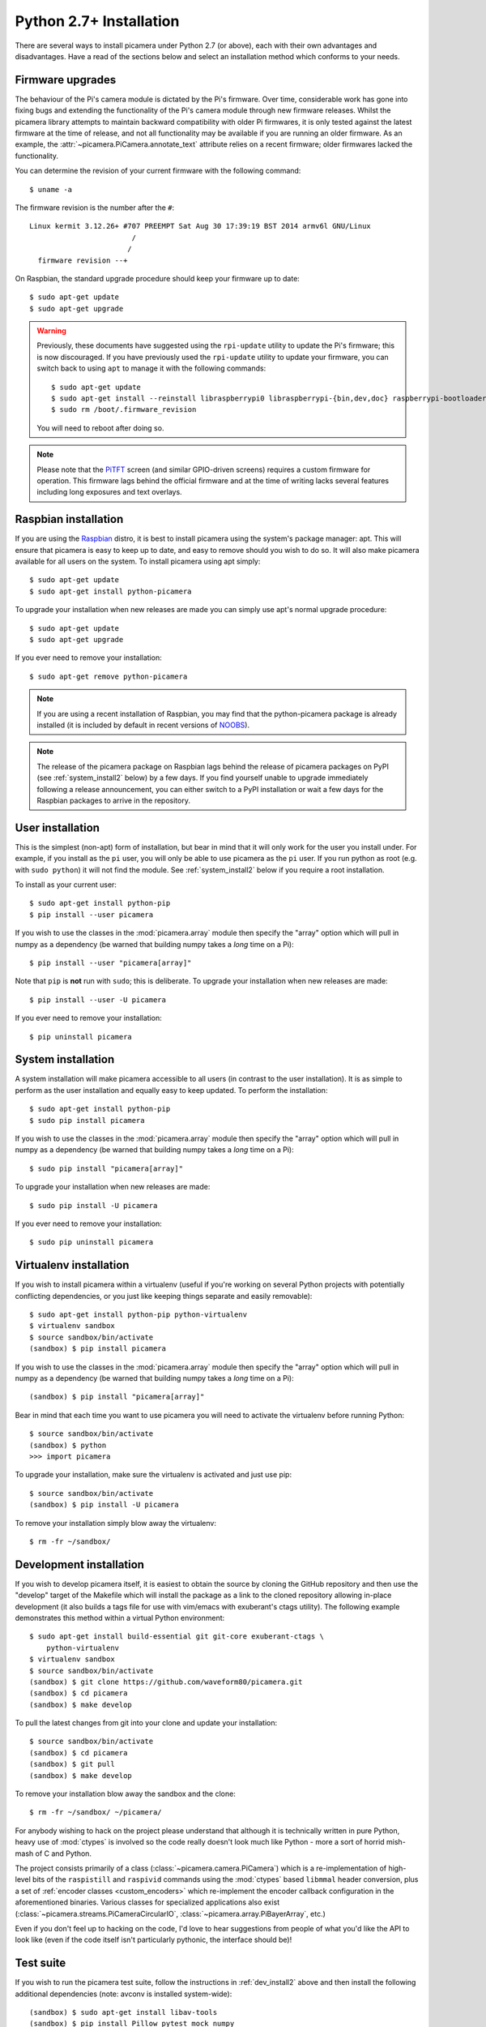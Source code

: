 .. _install2:

========================
Python 2.7+ Installation
========================

There are several ways to install picamera under Python 2.7 (or above), each
with their own advantages and disadvantages. Have a read of the sections below
and select an installation method which conforms to your needs.


.. _firmware2:

Firmware upgrades
=================

The behaviour of the Pi's camera module is dictated by the Pi's firmware. Over
time, considerable work has gone into fixing bugs and extending the
functionality of the Pi's camera module through new firmware releases. Whilst
the picamera library attempts to maintain backward compatibility with older Pi
firmwares, it is only tested against the latest firmware at the time of
release, and not all functionality may be available if you are running an older
firmware. As an example, the :attr:`~picamera.PiCamera.annotate_text` attribute
relies on a recent firmware; older firmwares lacked the functionality.

You can determine the revision of your current firmware with the following
command::

    $ uname -a

The firmware revision is the number after the ``#``::

    Linux kermit 3.12.26+ #707 PREEMPT Sat Aug 30 17:39:19 BST 2014 armv6l GNU/Linux
                            /
                           /
      firmware revision --+

On Raspbian, the standard upgrade procedure should keep your firmware
up to date::

    $ sudo apt-get update
    $ sudo apt-get upgrade

.. warning::

    Previously, these documents have suggested using the ``rpi-update`` utility
    to update the Pi's firmware; this is now discouraged. If you have
    previously used the ``rpi-update`` utility to update your firmware, you can
    switch back to using ``apt`` to manage it with the following commands::

        $ sudo apt-get update
        $ sudo apt-get install --reinstall libraspberrypi0 libraspberrypi-{bin,dev,doc} raspberrypi-bootloader
        $ sudo rm /boot/.firmware_revision

    You will need to reboot after doing so.

.. note::

    Please note that the `PiTFT`_ screen (and similar GPIO-driven screens)
    requires a custom firmware for operation. This firmware lags behind the
    official firmware and at the time of writing lacks several features
    including long exposures and text overlays.

.. _PiTFT: http://www.adafruit.com/product/1601


.. _raspbian_install2:

Raspbian installation
=====================

If you are using the `Raspbian`_ distro, it is best to install picamera using
the system's package manager: apt. This will ensure that picamera is easy to
keep up to date, and easy to remove should you wish to do so. It will also make
picamera available for all users on the system. To install picamera using apt
simply::

    $ sudo apt-get update
    $ sudo apt-get install python-picamera

To upgrade your installation when new releases are made you can simply use
apt's normal upgrade procedure::

    $ sudo apt-get update
    $ sudo apt-get upgrade

If you ever need to remove your installation::

    $ sudo apt-get remove python-picamera

.. note::

    If you are using a recent installation of Raspbian, you may find that the
    python-picamera package is already installed (it is included by default
    in recent versions of `NOOBS`_).

.. note::

    The release of the picamera package on Raspbian lags behind the release of
    picamera packages on PyPI (see :ref:`system_install2` below) by a few days.
    If you find yourself unable to upgrade immediately following a release
    announcement, you can either switch to a PyPI installation or wait a few
    days for the Raspbian packages to arrive in the repository.

.. _Raspbian: http://www.raspbian.org/
.. _NOOBS: http://www.raspberrypi.org/downloads/


.. _user_install2:

User installation
=================

This is the simplest (non-apt) form of installation, but bear in mind that it
will only work for the user you install under. For example, if you install as
the ``pi`` user, you will only be able to use picamera as the ``pi`` user. If
you run python as root (e.g. with ``sudo python``) it will not find the module.
See :ref:`system_install2` below if you require a root installation.

To install as your current user::

    $ sudo apt-get install python-pip
    $ pip install --user picamera

If you wish to use the classes in the :mod:`picamera.array` module then specify
the "array" option which will pull in numpy as a dependency (be warned that
building numpy takes a *long* time on a Pi)::

    $ pip install --user "picamera[array]"

Note that ``pip`` is **not** run with ``sudo``; this is deliberate. To upgrade
your installation when new releases are made::

    $ pip install --user -U picamera

If you ever need to remove your installation::

    $ pip uninstall picamera


.. _system_install2:

System installation
===================

A system installation will make picamera accessible to all users (in contrast
to the user installation). It is as simple to perform as the user installation
and equally easy to keep updated. To perform the installation::

    $ sudo apt-get install python-pip
    $ sudo pip install picamera

If you wish to use the classes in the :mod:`picamera.array` module then specify
the "array" option which will pull in numpy as a dependency (be warned that
building numpy takes a *long* time on a Pi)::

    $ sudo pip install "picamera[array]"

To upgrade your installation when new releases are made::

    $ sudo pip install -U picamera

If you ever need to remove your installation::

    $ sudo pip uninstall picamera


.. _virtualenv_install2:

Virtualenv installation
=======================

If you wish to install picamera within a virtualenv (useful if you're working
on several Python projects with potentially conflicting dependencies, or you
just like keeping things separate and easily removable)::

    $ sudo apt-get install python-pip python-virtualenv
    $ virtualenv sandbox
    $ source sandbox/bin/activate
    (sandbox) $ pip install picamera

If you wish to use the classes in the :mod:`picamera.array` module then specify
the "array" option which will pull in numpy as a dependency (be warned that
building numpy takes a *long* time on a Pi)::

    (sandbox) $ pip install "picamera[array]"

Bear in mind that each time you want to use picamera you will need to activate
the virtualenv before running Python::

    $ source sandbox/bin/activate
    (sandbox) $ python
    >>> import picamera

To upgrade your installation, make sure the virtualenv is activated and just
use pip::

    $ source sandbox/bin/activate
    (sandbox) $ pip install -U picamera

To remove your installation simply blow away the virtualenv::

    $ rm -fr ~/sandbox/


.. _dev_install2:

Development installation
========================

If you wish to develop picamera itself, it is easiest to obtain the source by
cloning the GitHub repository and then use the "develop" target of the Makefile
which will install the package as a link to the cloned repository allowing
in-place development (it also builds a tags file for use with vim/emacs with
exuberant's ctags utility).  The following example demonstrates this method
within a virtual Python environment::

    $ sudo apt-get install build-essential git git-core exuberant-ctags \
        python-virtualenv
    $ virtualenv sandbox
    $ source sandbox/bin/activate
    (sandbox) $ git clone https://github.com/waveform80/picamera.git
    (sandbox) $ cd picamera
    (sandbox) $ make develop

To pull the latest changes from git into your clone and update your
installation::

    $ source sandbox/bin/activate
    (sandbox) $ cd picamera
    (sandbox) $ git pull
    (sandbox) $ make develop

To remove your installation blow away the sandbox and the clone::

    $ rm -fr ~/sandbox/ ~/picamera/

For anybody wishing to hack on the project please understand that although it
is technically written in pure Python, heavy use of :mod:`ctypes` is involved
so the code really doesn't look much like Python - more a sort of horrid
mish-mash of C and Python.

The project consists primarily of a class (:class:`~picamera.camera.PiCamera`)
which is a re-implementation of high-level bits of the ``raspistill`` and
``raspivid`` commands using the :mod:`ctypes` based ``libmmal`` header
conversion, plus a set of :ref:`encoder classes <custom_encoders>` which
re-implement the encoder callback configuration in the aforementioned binaries.
Various classes for specialized applications also exist
(:class:`~picamera.streams.PiCameraCircularIO`,
:class:`~picamera.array.PiBayerArray`, etc.)

Even if you don't feel up to hacking on the code, I'd love to hear suggestions
from people of what you'd like the API to look like (even if the code itself
isn't particularly pythonic, the interface should be)!


.. _test_suite2:

Test suite
==========

If you wish to run the picamera test suite, follow the instructions in
:ref:`dev_install2` above and then install the following additional
dependencies (note: avconv is installed system-wide)::

    (sandbox) $ sudo apt-get install libav-tools
    (sandbox) $ pip install Pillow pytest mock numpy

Finally, to run the test suite, execute the following command::

    (sandbox) $ make test

.. warning::

    The test suite takes a *very* long time to execute (at least 4 hours on an
    overclocked Pi). Depending on configuration, it can also lockup the camera
    requiring a reboot to reset, so ensure you are familiar with SSH or using
    alternate TTYs to access a command line in the event you need to reboot.
